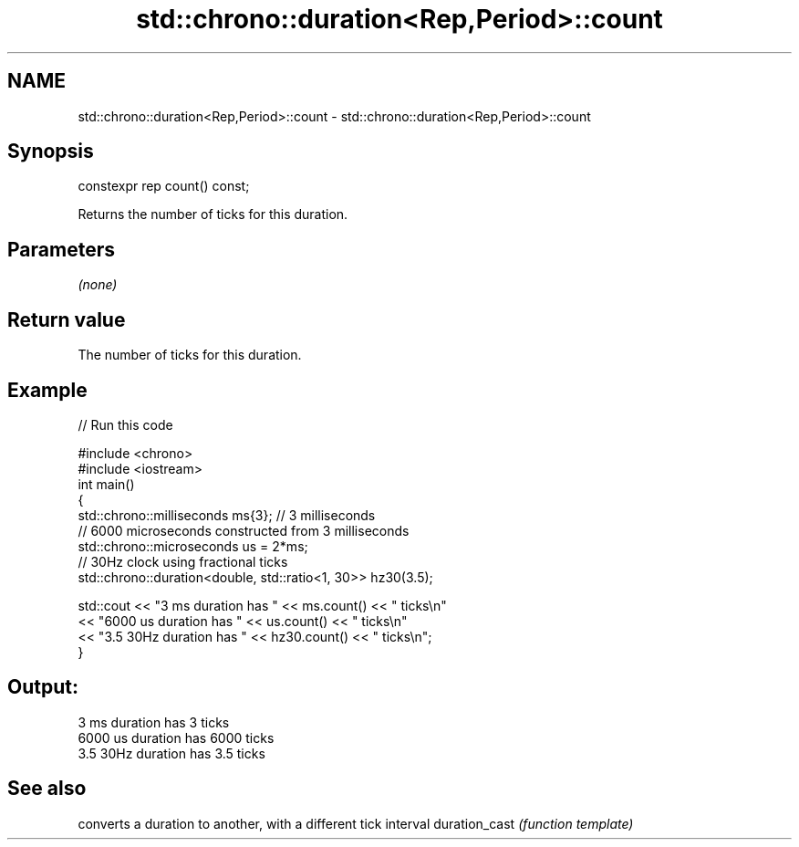 .TH std::chrono::duration<Rep,Period>::count 3 "2020.03.24" "http://cppreference.com" "C++ Standard Libary"
.SH NAME
std::chrono::duration<Rep,Period>::count \- std::chrono::duration<Rep,Period>::count

.SH Synopsis

constexpr rep count() const;

Returns the number of ticks for this duration.

.SH Parameters

\fI(none)\fP

.SH Return value

The number of ticks for this duration.

.SH Example


// Run this code

  #include <chrono>
  #include <iostream>
  int main()
  {
      std::chrono::milliseconds ms{3}; // 3 milliseconds
      // 6000 microseconds constructed from 3 milliseconds
      std::chrono::microseconds us = 2*ms;
      // 30Hz clock using fractional ticks
      std::chrono::duration<double, std::ratio<1, 30>> hz30(3.5);

      std::cout <<  "3 ms duration has " << ms.count() << " ticks\\n"
                <<  "6000 us duration has " << us.count() << " ticks\\n"
                <<  "3.5 30Hz duration has " << hz30.count() << " ticks\\n";
  }

.SH Output:

  3 ms duration has 3 ticks
  6000 us duration has 6000 ticks
  3.5 30Hz duration has 3.5 ticks


.SH See also


              converts a duration to another, with a different tick interval
duration_cast \fI(function template)\fP





